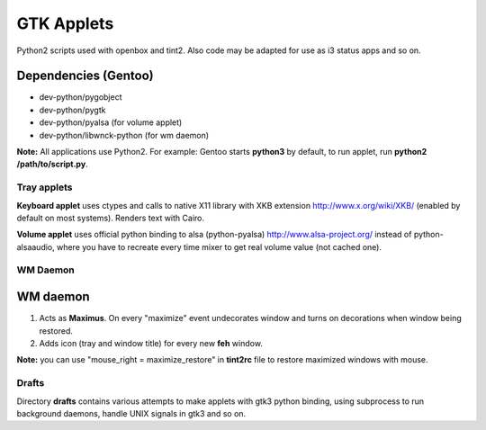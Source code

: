 ===========
GTK Applets
===========

Python2 scripts used with openbox and tint2. Also code may be adapted for use as i3 status apps and so on.

Dependencies (Gentoo)
---------------------

* dev-python/pygobject
* dev-python/pygtk
* dev-python/pyalsa (for volume applet)
* dev-python/libwnck-python (for wm daemon)

**Note:** All applications use Python2. For example: Gentoo starts **python3** by default, to run applet, run **python2 /path/to/script.py**.

Tray applets
============

.. image:: https://dl.dropboxusercontent.com/u/20988720/github/applets/tray.png
    :alt: tray applets screenshot
    :align: center

**Keyboard applet** uses ctypes and calls to native X11 library with XKB extension http://www.x.org/wiki/XKB/ (enabled by default on most systems). Renders text with Cairo.

**Volume applet** uses official python binding to alsa (python-pyalsa) http://www.alsa-project.org/ instead of python-alsaaudio, where you have to recreate every time mixer to get real volume value (not cached one).

WM Daemon
=========

.. image:: https://dl.dropboxusercontent.com/u/20988720/github/applets/maximus.png
    :alt: tray applets screenshot
    :align: center

WM daemon
---------
1. Acts as **Maximus**. On every "maximize" event undecorates window and turns on decorations when window being restored.
2. Adds icon (tray and window title) for every new **feh** window.

**Note:** you can use "mouse_right = maximize_restore" in **tint2rc** file to restore maximized windows with mouse.

Drafts
======
Directory **drafts** contains various attempts to make applets with gtk3 python binding, using subprocess to run background daemons, handle UNIX signals in gtk3 and so on.
